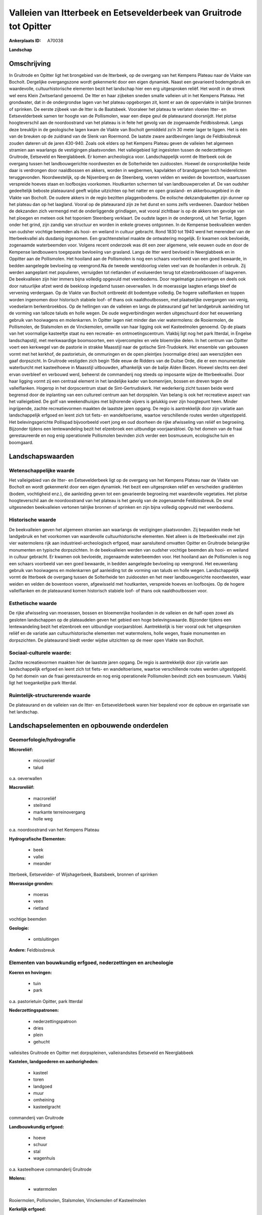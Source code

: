 Valleien van Itterbeek en Eetsevelderbeek van Gruitrode tot Opitter
===================================================================

:Ankerplaats ID: A70038


**Landschap**



Omschrijving
------------

In Gruitrode en Opitter ligt het brongebied van de Itterbeek, op de
overgang van het Kempens Plateau naar de Vlakte van Bocholt. Dergelijke
overgangszone wordt gekenmerkt door een eigen dynamiek. Naast een
gevarieerd bodemgebruik en waardevolle, cultuurhistorische elementen
bezit het landschap hier een erg uitgesproken reliëf. Het wordt in de
streek wel eens Klein Zwitserland genoemd. De Itter en haar zijbeken
sneden smalle valleien uit in het Kempens Plateau. Het grondwater, dat
in de ondergrondse lagen van het plateau opgeborgen zit, komt er aan de
oppervlakte in talrijke bronnen of sprinken. De eerste zijbeek van de
Itter is de Baatsbeek. Vooraleer het plateau te verlaten vloeien Itter-
en Eetsevelderbeek samen ter hoogte van de Pollismolen, waar een diepe
geul de plateaurand doorsnijdt. Het plotse hoogteverschil aan de
noordoostrand van het plateau is in feite het gevolg van de zogenaamde
Feldbissbreuk. Langs deze breuklijn in de geologische lagen kwam de
Vlakte van Bocholt gemiddeld zo’n 30 meter lager te liggen. Het is één
van de breuken op de zuidrand van de Slenk van Roermond. De laatste
zware aardbevingen langs de Feldbissbreuk zouden dateren uit de jaren
430-940. Zoals ook elders op het Kempens Plateau geven de valleien het
algemeen stramien aan waarlangs de vestigingen plaatsvonden. Het
valleigebied ligt ingesloten tussen de nederzettingen Gruitrode,
Eetseveld en Neerglabbeek. Er komen archeologica voor. Landschappelijk
vormt de Itterbeek ook de overgang tussen het landbouwgerichte
noordwesten en de Solterheide ten zuidoosten. Hoewel de oorspronkelijke
heide daar is verdrongen door naaldbossen en akkers, worden in
wegbermen, kapvlakten of brandgangen toch heiderelicten teruggevonden.
Noordwestelijk, op de Nijsenberg en de Steenberg, voeren velden en
weiden de boventoon, waartussen verspreide hoeves staan en loofbosjes
voorkomen. Houtkanten schermen tal van landbouwpercelen af. De van
oudsher gedeeltelijk beboste plateaurand geeft wijdse uitzichten op het
natter en open grasland- en akkerbouwgebied in de Vlakte van Bocholt. De
oudere akkers in de regio bezitten plaggenbodems. De eolische
dekzandpaketten zijn dunner op het plateau dan op het laagland. Vooral
op de plateaurand zijn ze het dunst en soms zelfs verdwenen. Daardoor
hebben de dekzanden zich vermengd met de onderliggende grindlagen, wat
vooral zichtbaar is op de akkers ten gevolge van het ploegen en meteen
ook het toponiem Steenberg verklaart. De oudste lagen in de ondergrond,
uit het Tertiar, liggen onder het grind, zijn zandig van structuur en
worden in enkele groeves ontgonnen. In de Kempense beekvalleien werden
van oudsher vochtige beemden als hooi- en weiland in cultuur gebracht.
Rond 1830 tot 1940 werd het merendeel van de Itterbeekvallei als
dusdanig ingenomen. Een grachtenstelsel maakte de ontwatering mogelijk.
Er kwamen ook bevloeide, zogenaamde waterbeemden voor. Volgens recent
onderzoek was dit een zeer algemene, vele eeuwen oude en door de
Kempense landbouwers toegepaste bevloeiing van grasland. Langs de Itter
werd bevloeid in Neerglabbeek en in Oppitter aan de Pollismolen. Het
hooiland aan de Pollismolen is nog een schaars voorbeeld van een goed
bewaarde, in bedden aangelegde bevloeiing op veengrond.Na de tweede
wereldoorlog vielen veel van de hooilanden in onbruik. Zij werden
aangeplant met populieren, verruigden tot rietlanden of evolueerden
terug tot elzenbroekbossen of laagvenen. De beekvalleien zijn hier
immers bijna volledig opgevuld met veenbodems. Door regelmatige
zuiveringen en deels ook door natuurlijke afzet werd de beekloop
ingedamd tussen oeverwallen. In de moerassige laagten erlangs bleef de
vervening verdergaan. Op de Vlakte van Bocholt ontbreekt dit bodemtype
volledig. De hogere valleiflanken en toppen worden ingenomen door
historisch stabiele loof- of thans ook naaldhoutbossen, met plaatselijke
overgangen van venig, voedselarm berkenbroekbos. Op de hellingen van de
valleien en langs de plateaurand gaf het landgebruik aanleiding tot de
vorming van talloze taluds en holle wegen. De oude wegverbindingen
werden uitgeschuurd door het eeuwenlang gebruik van hooiwagens en
molenkarren. In Opitter lagen niet minder dan vier watermolens: de
Rooiermolen, de Pollismolen, de Stalsmolen en de Vinckemolen, omwille
van haar ligging ook wel Kasteelmolen genoemd. Op de plaats van het
voormalige kasteeltje staat nu een recreatie- en ontmoetingscentrum.
Vlakbij ligt nog het park Itterdal, in Engelse landschapstijl, met
merkwaardige boomsoorten, een vijvercomplex en vele bloemrijke delen. In
het centrum van Opitter voert een kerkwegel van de pastorie in strakke
Maasstijl naar de gotische Sint-Trudokerk. Het ensemble van gebouwen
vormt met het kerkhof, de pastorietuin, de ommuringen en de open
pleintjes (voormalige dries) aan weerszijden een gaaf dorpszicht. In
Gruitrode vestigden zich begin 15de eeuw de Ridders van de Duitse Orde,
die er een monumentale waterburcht met kasteelhoeve in Maasstijl
uitbouwden, afhankelijk van de balije Alden Biezen. Hoewel slechts een
deel ervan overbleef en verbouwd werd, beheerst de commanderij nog
steeds op imposante wijze de Itterbeekvallei. Door haar ligging vormt
zij een centraal element in het landelijke kader van bomenrijen, bossen
en dreven tegen de valleiflanken. Hogerop in het dorpscentrum staat de
Sint-Gertrudiskerk. Het wederkerig zicht tussen beide werd begrensd door
de inplanting van een cultureel centrum aan het dorpsplein. Van belang
is ook het recreatieve aspect van het valleigebied. De golf van
weekendhuisjes met bijhorende vijvers is gelukkig over zijn hoogtepunt
heen. Minder ingrijpende, zachte recreatievormen maakten de laastste
jaren opgang. De regio is aantrekkelijk door zijn variatie aan
landschappelijk erfgoed en leent zich tot fiets- en wandeltoerisme,
waartoe verschillende routes werden uitgestippeld. Het belevingsgerichte
Pollispad bijvoorbeeld voert jong en oud doorheen de rijke afwisseling
van reliëf en begroeiing. Bijzonder tijdens een lentewandeling bezit het
elzenbroek een uitbundige voorjaarsbloei. Op het domein van de fraai
gerestaureerde en nog enig operationele Pollismolen bevinden zich verder
een bosmuseum, ecologische tuin en boomgaard.



Landschapswaarden
-----------------


Wetenschappelijke waarde
~~~~~~~~~~~~~~~~~~~~~~~~

Het valleigebied van de Itter- en Eetsevelderbeek ligt op de overgang
van het Kempens Plateau naar de Vlakte van Bocholt en wordt gekenmerkt
door een eigen dynamiek. Het bezit een uitgesproken reliëf en
verscheiden gradiënten (bodem, vochtigheid enz.), die aanleiding geven
tot een gevarieerde begroeiing met waardevolle vegetaties. Het plotse
hoogteverschil aan de noordoostrand van het plateau is het gevolg van de
zogenaamde Feldbissbreuk. De smal uitgesneden beekvalleien vertonen
talrijke bronnen of sprinken en zijn bijna volledig opgevuld met
veenbodems.

Historische waarde
~~~~~~~~~~~~~~~~~~


De beekvalleien geven het algemeen stramien aan waarlangs de
vestigingen plaatsvonden. Zij bepaalden mede het landgebruik en het
voorkomen van waardevolle cultuurhistorische elementen. Niet alleen is
de Itterbeekvallei met zijn vier watermolens rijk aan
industrieel-archeologisch erfgoed, maar aansluitend omvatten Opitter en
Gruitrode belangrijke monumenten en typische dorpszichten. In de
beekvalleien werden van oudsher vochtige beemden als hooi- en weiland in
cultuur gebracht. Er kwamen ook bevloeide, zogenaamde waterbeemden voor.
Het hooiland aan de Pollismolen is nog een schaars voorbeeld van een
goed bewaarde, in bedden aangelegde bevloeiing op veengrond. Het
eeuwenlang gebruik van hooiwagens en molenkarren gaf aanleiding tot de
vorming van taluds en holle wegen. Landschappelijk vormt de Itterbeek de
overgang tussen de Solterheide ten zuidoosten en het meer
landbouwgerichte noordwesten, waar weiden en velden de boventoon voeren,
afgewisseld met houtkanten, verspreide hoeves en loofbosjes. Op de
hogere valleiflanken en de plateaurand komen historisch stabiele loof-
of thans ook naaldhoutbossen voor.

Esthetische waarde
~~~~~~~~~~~~~~~~~~

De rijke afwisseling van moerassen, bossen en
bloemenrijke hooilanden in de valleien en de half-open zowel als
gesloten landschappen op de plateaudelen geven het gebied een hoge
belevingswaarde. Bijzonder tijdens een lentewandeling bezit het
elzenbroek een uitbundige voorjaarsbloei. Aantrekkelijk is hier vooral
ook het uitgesproken reliëf en de variatie aan cultuurhistorische
elementen met watermolens, holle wegen, fraaie monumenten en
dorpszichten. De plateaurand biedt verder wijdse uitzichten op de meer
open Vlakte van Bocholt.


Sociaal-culturele waarde:
~~~~~~~~~~~~~~~~~~~~~~~~


Zachte recreatievormen maakten hier de
laastste jaren opgang. De regio is aantrekkelijk door zijn variatie aan
landschappelijk erfgoed en leent zich tot fiets- en wandeltoerisme,
waartoe verschillende routes werden uitgestippeld. Op het domein van de
fraai gerestaureerde en nog enig operationele Pollismolen bevindt zich
een bosmuseum. Vlakbij ligt het toegankelijke park Itterdal.

Ruimtelijk-structurerende waarde
~~~~~~~~~~~~~~~~~~~~~~~~~~~~~~~~

De plateaurand en de valleien van de Itter- en Eetsevelderbeek waren
hier bepalend voor de opbouw en organisatie van het landschap.



Landschapselementen en opbouwende onderdelen
--------------------------------------------



Geomorfologie/hydrografie
~~~~~~~~~~~~~~~~~~~~~~~~

**Microreliëf:**

 * microreliëf
 * talud


o.a. oeverwallen

**Macroreliëf:**

 * macroreliëf
 * steilrand
 * markante terreinovergang
 * holle weg

o.a. noordoostrand van het Kempens Plateau

**Hydrografische Elementen:**

 * beek
 * vallei
 * meander


Itterbeek, Eetsevelder- of Wijshagerbeek, Baatsbeek, bronnen of
sprinken

**Moerassige gronden:**

 * moeras
 * veen
 * rietland


vochtige beemden

**Geologie:**

 * ontsluitingen


**Andere:**
Feldbissbreuk

Elementen van bouwkundig erfgoed, nederzettingen en archeologie
~~~~~~~~~~~~~~~~~~~~~~~~~~~~~~~~~~~~~~~~~~~~~~~~~~~~~~~~~~~~~~~

**Koeren en hovingen:**

 * tuin
 * park


o.a. pastorietuin Opitter, park Itterdal

**Nederzettingspatronen:**

 * nederzettingspatroon
 * dries
 * plein
 * gehucht

valleisites Gruitrode en Opitter met dorpspleinen, valleirandsites
Eetseveld en Neerglabbeek

**Kastelen, landgoederen en aanhorigheden:**

 * kasteel
 * toren
 * landgoed
 * muur
 * omheining
 * kasteelgracht


commanderij van Gruitrode

**Landbouwkundig erfgoed:**

 * hoeve
 * schuur
 * stal
 * wagenhuis


o.a. kasteelhoeve commanderij Gruitrode

**Molens:**

 * watermolen


Rooiermolen, Pollismolen, Stalsmolen, Vinckemolen of Kasteelmolen

**Kerkelijk erfgoed:**

 * kerk
 * kapel
 * pastorie


o.a. Sint-Gertrudiskerk, Sint-Trudokerk met kerkhof

**Klein historisch erfgoed:**

 * kruis


ommuringen

 **Archeologische elementen:**
o.a. industrieel-archeologisch erfgoed (watermolens)

ELEMENTEN VAN TRANSPORT EN INFRASTRUCTUUR
~~~~~~~~~~~~~~~~~~~~~~~~~~~~~~~~~~~~~~~~~

**Wegenis:**

 * weg
 * pad
 * kerkwegel


o.a. historische verbindingen tussen beemden, molens en
nederzettingen

**Waterbouwkundige infrastructuur:**

 * dijk
 * sluis
 * grachtenstelsel
 * stuw


waterbouwkundige infrastructuur in de beemden en aan de molens

ELEMENTEN EN PATRONEN VAN LANDGEBRUIK
~~~~~~~~~~~~~~~~~~~~~~~~~~~~~~~~~~~~~

**Puntvormige elementen:**

 * bomengroep
 * solitaire boom


**Lijnvormige elementen:**

 * dreef
 * bomenrij
 * houtkant
 * houtwal
 * hagen
 * knotbomenrij

**Kunstmatige waters:**

 * poel
 * vijver


**Topografie:**

 * onregelmatig


**Historisch stabiel landgebruik:**

 * permanent grasland
 * plaggenbodems
 * heide


o.a. vochtige hooi- en weilanden, bevloeid hooiland, heiderelicten

**Typische landbouwteelten:**

 * hoogstam


**Bos:**

 * naald
 * loof
 * broek
 * hakhout
 * hooghout
 * struweel


**Bijzondere waterhuishouding:**

 * ontwatering
 * vloeiweide
 * watering


bevloeid hooiland

OPMERKINGEN EN KNELPUNTEN
~~~~~~~~~~~~~~~~~~~~~~~~

De weekendhuisjes in de beekvalleien zijn landschapsverstorend en moeten
geweerd worden. De grote golf van buitenverblijfjes is weliswaar over
zijn hoogtepunt heen, maar toch heeft de aanleg van de klassieke vijvers
zware gevolgen voor de bodemstructuur en de waterhuishouding. Het
wederkerig zicht tussen de commanderij en kerk van Gruitrode werd
begrensd door de inplanting van een cultureel centrum aan het
dorpsplein. De recente bebouwing levert geen bijdrage tot de
landschapswaarden.
